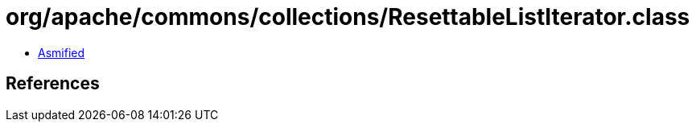= org/apache/commons/collections/ResettableListIterator.class

 - link:ResettableListIterator-asmified.java[Asmified]

== References

